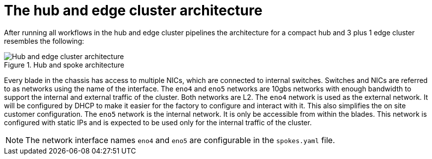 // Module included in the following assemblies:
//
// * scalability_and_performance/ztp-factory-install-clusters.adoc
:_content-type: CONCEPT
[id="hub-edge-cluster-architecture_{context}"]
= The hub and edge cluster architecture

After running all workflows in the hub and edge cluster pipelines the architecture for a compact hub and 3 plus 1 edge cluster resembles the following:

.Hub and spoke architecture
image::225_OpenShift_Installing_Clusters_0322_network.png[Hub and edge cluster architecture]

Every blade in the chassis has access to multiple NICs, which are connected to internal switches. Switches and NICs are referred to as networks using the name of the interface. The `eno4` and `eno5` networks are 10gbs networks with enough bandwidth to support the internal and external traffic of the cluster. Both networks are L2.
The `eno4` network is used as the external network. It will be configured by DHCP to make it easier for the factory to configure and interact with it. This also simplifies the on site customer configuration.
The `eno5` network is the internal network. It is only be accessible from within the blades. This network is configured with static IPs and is expected to be used only for the internal traffic of the cluster.

[NOTE]
====
The network interface names `eno4` and `eno5` are configurable in the `spokes.yaml` file.
====
